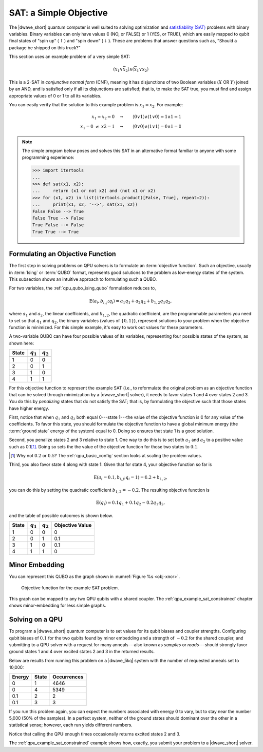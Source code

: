 .. _qpu_example_sat_unconstrained:

=======================
SAT: a Simple Objective
=======================

The |dwave_short| quantum computer is well suited to solving optimization and
`satisfiability (SAT) <https://en.wikipedia.org/wiki/Boolean_satisfiability_problem>`_
problems with binary variables. Binary variables can only have values 0 (NO, or
FALSE) or 1 (YES, or TRUE), which are easily mapped to qubit final states of
"spin up" (:math:`\uparrow`) and "spin down" (:math:`\downarrow`). These are
problems that answer questions such as, "Should a package be shipped on this
truck?"

This section uses an example problem of a very simple SAT:

.. math::

    (x_1 \vee \overline{x}_2 ) \wedge (\overline{x}_1 \vee x_2)

This is a 2-SAT in *conjunctive normal form* (CNF), meaning it has disjunctions
of two Boolean variables (:math:`X` OR :math:`Y`) joined by an AND, and is
satisfied only if all its disjunctions are satisfied; that is, to make the SAT
true, you must find and assign appropriate values of 0 or 1 to all its
variables.

You can easily verify that the solution to this example problem is
:math:`x_1=x_2`. For example:

.. math::

    x_1 = x_2=0 \quad \rightarrow \qquad (0 \vee 1) \wedge (1 \vee 0) = 1
    \wedge 1 = 1 \\
    x_1 {=} 0 \ \ne \ x2 {=} 1 \quad \rightarrow \qquad (0 \vee 0)
    \wedge (1 \vee 1) = 0 \wedge 1 = 0

.. note::
    The simple program below poses and solves this SAT in an alternative
    format familiar to anyone with some programming experience:

    >>> import itertools
    ...
    >>> def sat(x1, x2):
    ...     return (x1 or not x2) and (not x1 or x2)
    >>> for (x1, x2) in list(itertools.product([False, True], repeat=2)):
    ...     print(x1, x2, '-->', sat(x1, x2))
    False False --> True
    False True --> False
    True False --> False
    True True --> True

Formulating an Objective Function
=================================

The first step in solving problems on QPU solvers is to formulate an
:term:`objective function`. Such an objective, usually in :term:`Ising` or
:term:`QUBO` format, represents good solutions to the problem as low-energy
states of the system. This subsection shows an intuitive approach to formulating
such a QUBO.

For two variables, the :ref:`qpu_qubo_ising_qubo` formulation reduces to,

.. math::

    \text{E}(a_i, b_{i,j}; q_i) = a_1 q_1 + a_2 q_2 + b_{1,2} q_1 q_2,

where :math:`a_1` and :math:`a_2`, the linear coefficients, and :math:`b_{1,2}`,
the quadratic coefficient, are the programmable parameters you need to set so
that :math:`q_1` and :math:`q_2`, the binary variables (values of
:math:`\{0,1\}`), represent solutions to your problem when the objective
function is minimized. For this simple example, it's easy to work out values
for these parameters.

A two-variable QUBO can have four possible values of its variables,
representing four possible states of the system, as shown here:

======== ============= ===================
State    :math:`q_1`   :math:`q_2`
======== ============= ===================
1        0             0
2        0             1
3        1             0
4        1             1
======== ============= ===================

For this objective function to represent the example SAT (i.e., to reformulate
the original problem as an objective function that can be solved through
minimization by a |dwave_short| solver), it needs to favor states 1 and 4 over
states 2 and 3. You do this by *penalizing* states that do not satisfy the SAT;
that is, by formulating the objective such that those states have higher
energy.

First, notice that when :math:`q_1` and :math:`q_2` both equal
0---state 1---the value of the objective function is 0 for any value of the
coefficients. To favor this state, you should formulate the objective function
to have a global minimum energy (the :term:`ground state` energy of the system)
equal to 0. Doing so ensures that state 1 is a good solution.

Second, you penalize states 2 and 3 relative to state 1. One way to do this is
to set both :math:`a_1` and :math:`a_2` to a positive value such as 0.1\ [#]_.
Doing so sets the the value of the objective function for those two states to
:math:`0.1`.

.. [#]
    Why not :math:`0.2` or :math:`0.5`? The :ref:`qpu_basic_config` section
    looks at scaling the problem values.

Third, you also favor state 4 along with state 1. Given that for state 4, your
objective function so far is

.. math::

    \text{E}(a_i=0.1, b_{i,j}; q_i=1) = 0.2 + b_{1,2},

you can do this by setting the quadratic coefficient :math:`b_{1,2} = -0.2`.
The resulting objective function is

.. math::

    \text{E}(q_i) = 0.1 q_1 + 0.1 q_2 - 0.2 q_1 q_2,

and the table of possible outcomes is shown below.

======== ============= =================== =======================
State    :math:`q_1`   :math:`q_2`         Objective Value
======== ============= =================== =======================
1        0             0                   0
2        0             1                   0.1
3        1             0                   0.1
4        1             1                   0
======== ============= =================== =======================

Minor Embedding
===============

You can represent this QUBO as the graph shown in
:numref:`Figure %s <obj-xnor>`.

.. figure:: ../_images/obj-xnor.png
    :name: obj-xnor
    :scale: 50 %
    :alt: Objective function for XNOR gate.

    Objective function for the example SAT problem.

This graph can be mapped to any two QPU qubits with a shared coupler. The
:ref:`qpu_example_sat_constrained` chapter shows minor-embedding
for less simple graphs.

Solving on a QPU
================

To program a |dwave_short| quantum computer is to set values for its qubit
biases and coupler strengths. Configuring qubit biases of :math:`0.1` for the
two qubits found by minor embedding and a strength of :math:`-0.2` for the
shared coupler, and submitting to a QPU solver with a request for many
anneals---also known as *samples* or *reads*---should strongly favor ground
states 1 and 4 over excited states 2 and 3 in the returned results.

Below are results from running this problem on a |dwave_5kq| system with the
number of requested anneals set to 10,000:

======= ====== ================
Energy  State  Occurrences
======= ====== ================
0       1      4646
0       4      5349
0.1     2      2
0.1     3      3
======= ====== ================

If you run this problem again, you can expect the numbers associated with
energy 0 to vary, but to stay near the number 5,000 (50% of the samples). In a
perfect system, neither of the ground states should dominant over the other in
a statistical sense; however, each run yields different numbers.

Notice that calling the QPU enough times occasionally returns excited states 2
and 3.

The :ref:`qpu_example_sat_constrained` example shows how, exactly, you submit
your problem to a |dwave_short| solver.

